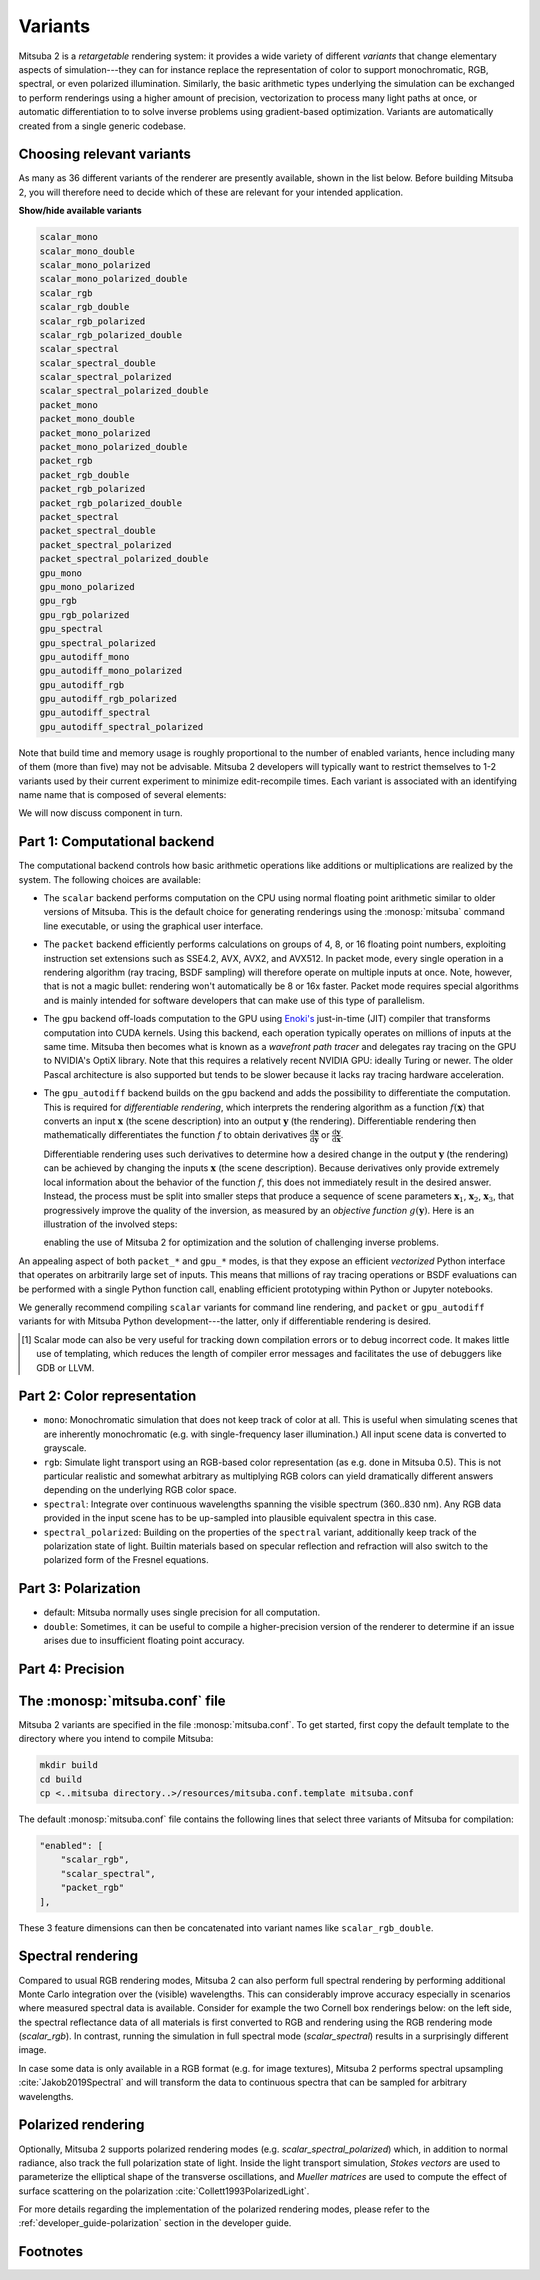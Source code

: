 .. _sec-variants:

Variants
========

Mitsuba 2 is a *retargetable* rendering system: it provides a wide variety of
different *variants* that change elementary aspects of simulation---they can
for instance replace the representation of color to support monochromatic, RGB,
spectral, or even polarized illumination. Similarly, the basic arithmetic types
underlying the simulation can be exchanged to perform renderings using a higher
amount of precision, vectorization to process many light paths at once, or
automatic differentiation to to solve inverse problems using gradient-based
optimization. Variants are automatically created from a single generic codebase.


Choosing relevant variants
--------------------------

As many as 36 different variants of the renderer are presently available, shown
in the list below. Before building Mitsuba 2, you will therefore need to decide
which of these are relevant for your intended application.

.. container:: toggle

    .. container:: header

        **Show/hide available variants**

    .. code-block:: bash

        scalar_mono
        scalar_mono_double
        scalar_mono_polarized
        scalar_mono_polarized_double
        scalar_rgb
        scalar_rgb_double
        scalar_rgb_polarized
        scalar_rgb_polarized_double
        scalar_spectral
        scalar_spectral_double
        scalar_spectral_polarized
        scalar_spectral_polarized_double
        packet_mono
        packet_mono_double
        packet_mono_polarized
        packet_mono_polarized_double
        packet_rgb
        packet_rgb_double
        packet_rgb_polarized
        packet_rgb_polarized_double
        packet_spectral
        packet_spectral_double
        packet_spectral_polarized
        packet_spectral_polarized_double
        gpu_mono
        gpu_mono_polarized
        gpu_rgb
        gpu_rgb_polarized
        gpu_spectral
        gpu_spectral_polarized
        gpu_autodiff_mono
        gpu_autodiff_mono_polarized
        gpu_autodiff_rgb
        gpu_autodiff_rgb_polarized
        gpu_autodiff_spectral
        gpu_autodiff_spectral_polarized


Note that build time and memory usage is roughly proportional to the number of
enabled variants, hence including many of them (more than five) may not be
advisable. Mitsuba 2 developers will typically want to restrict themselves to
1-2 variants used by their current experiment to minimize edit-recompile times.
Each variant is associated with an identifying name name that is composed of
several elements:

.. image:: ../../images/variant.svg
    :width: 80%
    :align: center

We will now discuss component in turn.

Part 1: Computational backend
-----------------------------

The computational backend controls how basic arithmetic operations like
additions or multiplications are realized by the system. The following choices
are available:

- The ``scalar`` backend performs computation on the CPU using normal floating
  point arithmetic similar to older versions of Mitsuba. This is the default
  choice for generating renderings using the :monosp:`mitsuba` command line
  executable, or using the graphical user interface.

- The ``packet`` backend efficiently performs calculations on groups of 4, 8,
  or 16 floating point numbers, exploiting instruction set extensions such as
  SSE4.2, AVX, AVX2, and AVX512. In packet mode, every single operation in a
  rendering algorithm (ray tracing, BSDF sampling) will therefore operate on
  multiple inputs at once. Note, however, that is not a magic bullet: rendering
  won't automatically be 8 or 16x faster. Packet mode requires special
  algorithms and is mainly intended for software developers that can make use
  of this type of parallelism.

- The ``gpu`` backend off-loads computation to the GPU using `Enoki's
  <https://github.com/mitsuba-renderer/enoki>`_ just-in-time (JIT) compiler
  that transforms computation into CUDA kernels. Using this backend, each
  operation typically operates on millions of inputs at the same time. Mitsuba
  then becomes what is known as a *wavefront path tracer* and delegates ray
  tracing on the GPU to NVIDIA's OptiX library. Note that this requires a
  relatively recent NVIDIA GPU: ideally Turing or newer. The older Pascal
  architecture is also supported but tends to be slower because it lacks ray
  tracing hardware acceleration.

- The ``gpu_autodiff`` backend builds on the ``gpu`` backend and adds the
  possibility to differentiate the computation. This is required for
  *differentiable rendering*, which interprets the rendering algorithm as a
  function :math:`f(\mathbf{x})` that converts an input :math:`\mathbf{x}` (the
  scene description) into an output :math:`\mathbf{y}` (the rendering).
  Differentiable rendering then mathematically differentiates the function
  :math:`f` to obtain derivatives
  :math:`\frac{\mathrm{d}\mathbf{x}}{\mathrm{d}\mathbf{y}}` or
  :math:`\frac{\mathrm{d}\mathbf{y}}{\mathrm{d}\mathbf{x}}`.

  Differentiable rendering uses such derivatives to determine how a desired
  change in the output :math:`\mathbf{y}` (the rendering) can be achieved by
  changing the inputs :math:`\mathbf{x}` (the scene description). Because
  derivatives only provide extremely local information about the behavior of
  the function :math:`f`, this does not immediately result in the desired
  answer. Instead, the process must be split into smaller steps that produce a
  sequence of scene parameters :math:`\mathbf{x}_1`, :math:`\mathbf{x}_2`,
  :math:`\mathbf{x}_3`, that progressively improve the quality of the inversion, as
  measured by an *objective function* :math:`g(\mathbf{y})`. Here is an
  illustration of the involved steps:

  .. image:: ../../../resources/data/docs/images/autodiff/autodiff.jpg
      :width: 100%
      :align: center




  enabling the
  use of Mitsuba 2 for optimization and the solution of challenging inverse
  problems.

An appealing aspect of both ``packet_*`` and ``gpu_*`` modes, is that they
expose an efficient *vectorized* Python interface that operates on arbitrarily
large set of inputs. This means that millions of ray tracing operations or BSDF
evaluations can be performed with a single Python function call, enabling
efficient prototyping within Python or Jupyter notebooks.

We generally recommend compiling ``scalar`` variants for command line
rendering, and ``packet`` or ``gpu_autodiff`` variants for with Mitsuba Python
development---the latter, only if differentiable rendering is desired.

.. [#f1] Scalar mode can also be very useful for tracking down compilation errors or
    to debug incorrect code. It makes little use of templating, which reduces
    the length of compiler error messages and facilitates the use of debuggers
    like GDB or LLVM.

Part 2: Color representation
----------------------------

- ``mono``: Monochromatic simulation that does not keep track of color at all.
  This is useful when simulating scenes that are inherently monochromatic (e.g.
  with single-frequency laser illumination.) All input scene data is converted
  to grayscale.

- ``rgb``: Simulate light transport using an RGB-based color representation (as
  e.g. done in Mitsuba 0.5). This is not particular realistic and somewhat
  arbitrary as multiplying RGB colors can yield dramatically different answers
  depending on the underlying RGB color space.

- ``spectral``: Integrate over continuous wavelengths spanning the visible
  spectrum (360..830 nm). Any RGB data provided in the input scene has to be
  up-sampled into plausible equivalent spectra in this case.

- ``spectral_polarized``: Building on the properties of the ``spectral``
  variant, additionally keep track of the polarization state of light. Builtin
  materials based on specular reflection and refraction will also switch to the
  polarized form of the Fresnel equations.


Part 3: Polarization
--------------------

- default: Mitsuba normally uses single precision for all computation.

- ``double``: Sometimes, it can be useful to compile a higher-precision version
  of the renderer to determine if an issue arises due to insufficient floating
  point accuracy.

Part 4: Precision
-----------------

The :monosp:`mitsuba.conf` file
--------------------------------

Mitsuba 2 variants are specified in the file :monosp:`mitsuba.conf`. To get
started, first copy the default template to the directory where you intend
to compile Mitsuba:

.. code-block:: bash

    mkdir build
    cd build
    cp <..mitsuba directory..>/resources/mitsuba.conf.template mitsuba.conf

The default :monosp:`mitsuba.conf` file contains the following lines that
select three variants of Mitsuba for compilation:

.. code-block:: json

    "enabled": [
        "scalar_rgb",
        "scalar_spectral",
        "packet_rgb"
    ],



These 3 feature dimensions can then be concatenated into variant names like ``scalar_rgb_double``.

Spectral rendering
------------------

Compared to usual RGB rendering modes, Mitsuba 2 can also perform full spectral
rendering by performing additional Monte Carlo integration over the (visible)
wavelengths. This can considerably improve accuracy especially in scenarios where
measured spectral data is available. Consider for example the two Cornell box
renderings below: on the left side, the spectral reflectance data of all materials
is first converted to RGB and rendering using the RGB rendering mode (`scalar_rgb`).
In contrast, running the simulation in full spectral mode (`scalar_spectral`) results
in a surprisingly different image.

.. subfigstart::
.. subfigure:: ../../../resources/data/docs/images/render/variants_cbox_rgb.jpg
   :caption: RGB Mode
.. subfigure:: ../../../resources/data/docs/images/render/variants_cbox_spectral.jpg
   :caption: Spectral Mode
.. subfigend::
   :label: fig-cbox-spectral

In case some data is only available in a RGB format (e.g. for image textures), Mitsuba 2
performs spectral upsampling :cite:`Jakob2019Spectral` and will transform the data to
continuous spectra that can be sampled for arbitrary wavelengths.


Polarized rendering
-------------------

Optionally, Mitsuba 2 supports polarized rendering modes (e.g. `scalar_spectral_polarized`)
which, in addition to normal radiance, also track the full polarization state of light.
Inside the light transport simulation, *Stokes vectors* are used to parameterize
the elliptical shape of the transverse oscillations, and *Mueller matrices* are used
to compute the effect of surface scattering on the polarization :cite:`Collett1993PolarizedLight`.

.. image:: ../../images/polarization_wave.svg
    :width: 60%
    :align: center

For more details regarding the implementation of the polarized rendering modes, please
refer to the :ref:`developer_guide-polarization` section in the developer guide.


Footnotes
---------
